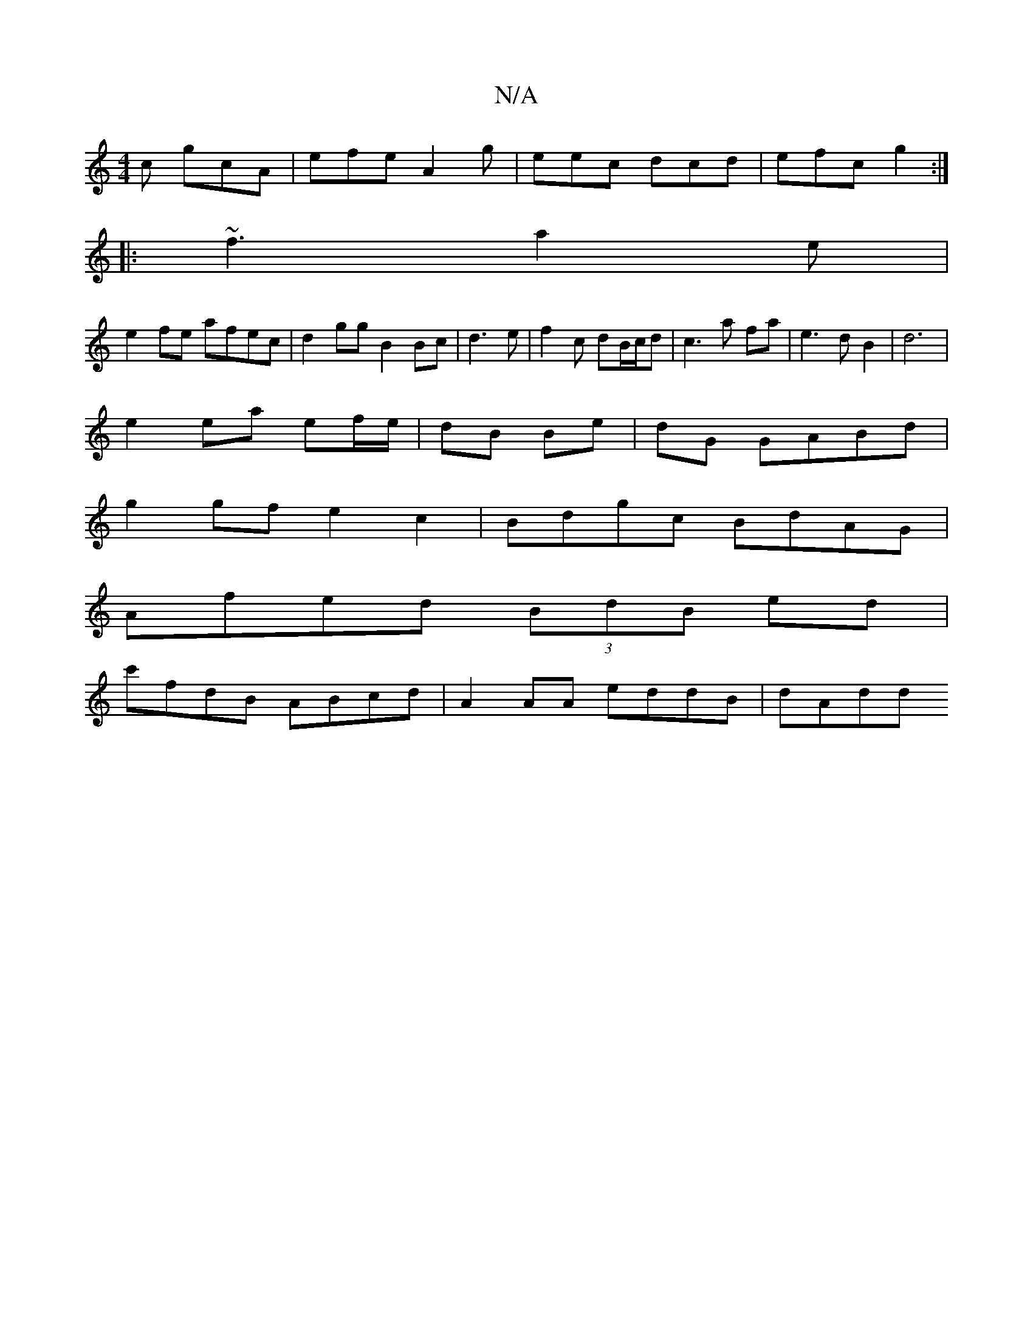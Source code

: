 X:1
T:N/A
M:4/4
R:N/A
K:Cmajor
c gcA | efe A2g|eec dcd|efc g2 :|
|:~f3 a2 e|
e2 fe afec|d2gg B2Bc|d3e|f2c dB/c/d | c3a fa|e3d B2|d6 |
e2ea ef/e/ | dB Be | dG GABd |
g2 gf e2 c2| Bdgc BdAG |
Afed (3BdB ed|
c'fdB ABcd|A2AA eddB|dAdd 